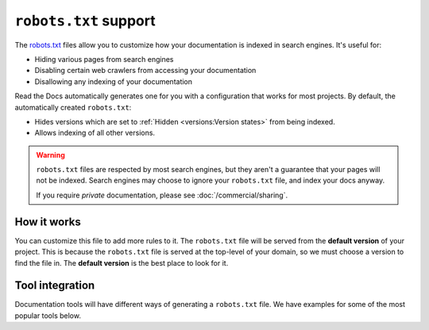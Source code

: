 ``robots.txt`` support
======================

The `robots.txt`_ files allow you to customize how your documentation is indexed in search engines.
It's useful for:

* Hiding various pages from search engines
* Disabling certain web crawlers from accessing your documentation
* Disallowing any indexing of your documentation

Read the Docs automatically generates one for you with a configuration that works for most projects.
By default, the automatically created ``robots.txt``:

* Hides versions which are set to :ref:`Hidden <versions:Version states>` from being indexed.
* Allows indexing of all other versions.

.. warning::

   ``robots.txt`` files are respected by most search engines,
   but they aren't a guarantee that your pages will not be indexed.
   Search engines may choose to ignore your ``robots.txt`` file,
   and index your docs anyway.

   If you require *private* documentation, please see :doc:`/commercial/sharing`.

How it works
------------

You can customize this file to add more rules to it.
The ``robots.txt`` file will be served from the **default version** of your project.
This is because the ``robots.txt`` file is served at the top-level of your domain,
so we must choose a version to find the file in.
The **default version** is the best place to look for it.

Tool integration
----------------

Documentation tools will have different ways of generating a ``robots.txt`` file.
We have examples for some of the most popular tools below.

.. tabs::

   .. tab:: Sphinx

      Sphinx uses the `html_extra_path`_ configuration value to add static files to its final HTML output.
      You need to create a ``robots.txt`` file and put it under the path defined in ``html_extra_path``.

   .. tab:: MkDocs

      MkDocs needs the ``robots.txt`` to be at the directory defined by the `docs_dir`_ configuration value.

.. _robots.txt: https://developers.google.com/search/reference/robots_txt
.. _html_extra_path: https://www.sphinx-doc.org/en/master/usage/configuration.html#confval-html_extra_path
.. _docs_dir: https://www.mkdocs.org/user-guide/configuration/#docs_dir

.. seealso::

   :doc:`/guides/technical-docs-seo-guide`
